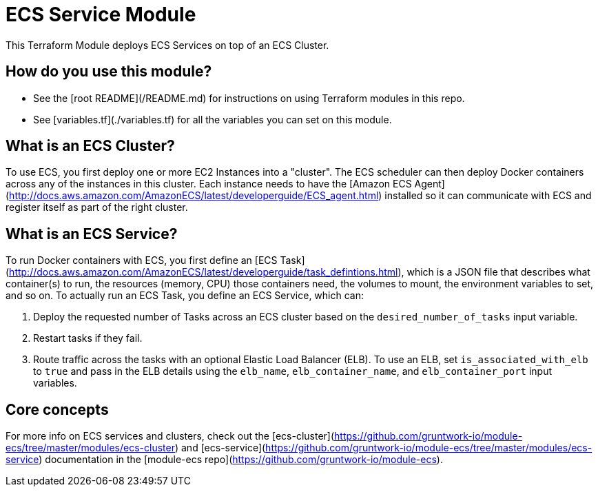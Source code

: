 # ECS Service Module

This Terraform Module deploys ECS Services on top 
of an ECS Cluster.

## How do you use this module?

* See the [root README](/README.md) for instructions on using Terraform modules in this repo.
* See [variables.tf](./variables.tf) for all the variables you can set on this module.

## What is an ECS Cluster?

To use ECS, you first deploy one or more EC2 Instances into a "cluster". The ECS scheduler can then deploy Docker
containers across any of the instances in this cluster. Each instance needs to have the [Amazon ECS
Agent](http://docs.aws.amazon.com/AmazonECS/latest/developerguide/ECS_agent.html) installed so it can communicate with
ECS and register itself as part of the right cluster.

## What is an ECS Service?

To run Docker containers with ECS, you first define an [ECS
Task](http://docs.aws.amazon.com/AmazonECS/latest/developerguide/task_defintions.html), which is a JSON file that
describes what container(s) to run, the resources (memory, CPU) those containers need, the volumes to mount, the
environment variables to set, and so on. To actually run an ECS Task, you define an ECS Service, which can:

1. Deploy the requested number of Tasks across an ECS cluster based on the `desired_number_of_tasks` input variable.
1. Restart tasks if they fail.
1. Route traffic across the tasks with an optional Elastic Load Balancer (ELB). To use an ELB, set `is_associated_with_elb`
   to `true` and pass in the ELB details using the `elb_name`, `elb_container_name`, and `elb_container_port`
   input variables.

## Core concepts

For more info on ECS services and clusters, check out the
[ecs-cluster](https://github.com/gruntwork-io/module-ecs/tree/master/modules/ecs-cluster) and
[ecs-service](https://github.com/gruntwork-io/module-ecs/tree/master/modules/ecs-service) documentation in the
[module-ecs repo](https://github.com/gruntwork-io/module-ecs).
